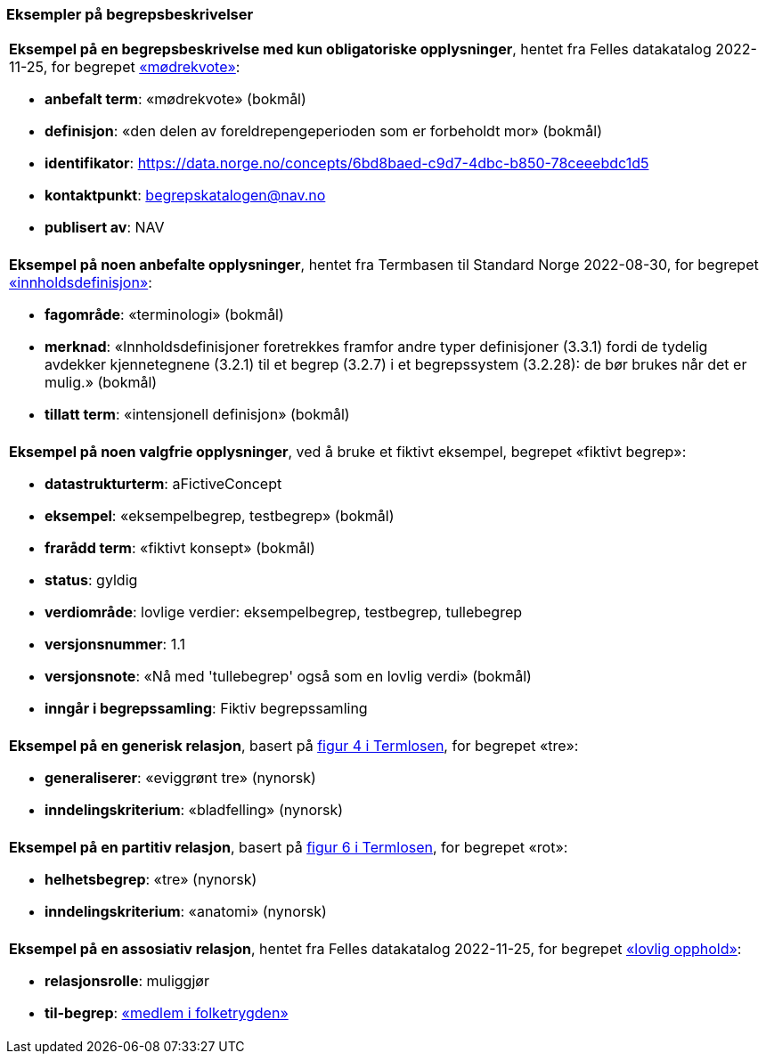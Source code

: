 === Eksempler på begrepsbeskrivelser [[Del1-eksempler-på-begrepsbeskrivelser]]

|===
a|*Eksempel på en begrepsbeskrivelse med kun obligatoriske opplysninger*, hentet fra Felles datakatalog 2022-11-25, for begrepet https://data.norge.no/concepts/6bd8baed-c9d7-4dbc-b850-78ceeebdc1d5[«mødrekvote»]:

* *anbefalt term*: «mødrekvote» (bokmål)
* *definisjon*: «den delen av foreldrepengeperioden som er forbeholdt mor» (bokmål)
* *identifikator*: https://data.norge.no/concepts/6bd8baed-c9d7-4dbc-b850-78ceeebdc1d5
* *kontaktpunkt*: mailto:begrepskatalogen@nav.no[begrepskatalogen@nav.no]
* *publisert av*: NAV
|===

|===
a|*Eksempel på noen anbefalte opplysninger*, hentet fra Termbasen til Standard Norge 2022-08-30, for begrepet https://termbasen.standard.no/term/165575613303956/nob[«innholdsdefinisjon»]:

* *fagområde*: «terminologi» (bokmål)
* *merknad*: «Innholdsdefinisjoner foretrekkes framfor andre typer definisjoner (3.3.1) fordi de tydelig avdekker kjennetegnene (3.2.1) til et begrep (3.2.7) i et begrepssystem (3.2.28): de bør brukes når det er mulig.» (bokmål)
* *tillatt term*: «intensjonell definisjon» (bokmål)
|===

|===
a|*Eksempel på noen valgfrie opplysninger*, ved å bruke et fiktivt eksempel, begrepet «fiktivt begrep»:

* *datastrukturterm*: aFictiveConcept
* *eksempel*: «eksempelbegrep, testbegrep» (bokmål)
* *frarådd term*: «fiktivt konsept» (bokmål)
* *status*: gyldig
* *verdiområde*: lovlige verdier: eksempelbegrep, testbegrep, tullebegrep
* *versjonsnummer*: 1.1
* *versjonsnote*: «Nå med 'tullebegrep' også som en lovlig verdi» (bokmål)
* *inngår i begrepssamling*: Fiktiv begrepssamling
|===

|===
a|*Eksempel på en generisk relasjon*, basert på https://data.norge.no/specification/termlosen/#kap1.4.1[figur 4 i Termlosen], for begrepet «tre»:

* *generaliserer*: «eviggrønt tre» (nynorsk)
* *inndelingskriterium*: «bladfelling» (nynorsk)
|===

|===
a|*Eksempel på en partitiv relasjon*, basert på https://data.norge.no/specification/termlosen/#kap1.4.2[figur 6 i Termlosen], for begrepet «rot»:

* *helhetsbegrep*: «tre» (nynorsk)
* *inndelingskriterium*: «anatomi» (nynorsk)
|===

|===
a|*Eksempel på en assosiativ relasjon*, hentet fra Felles datakatalog 2022-11-25, for begrepet https://data.norge.no/concepts/adb06f11-2712-3e18-98ce-6def045418fb[«lovlig opphold»]:

* *relasjonsrolle*: muliggjør
* *til-begrep*: https://data.norge.no/concepts/68950551-3fec-3fb4-a802-8127bac322c2[«medlem i folketrygden»] 
|===
